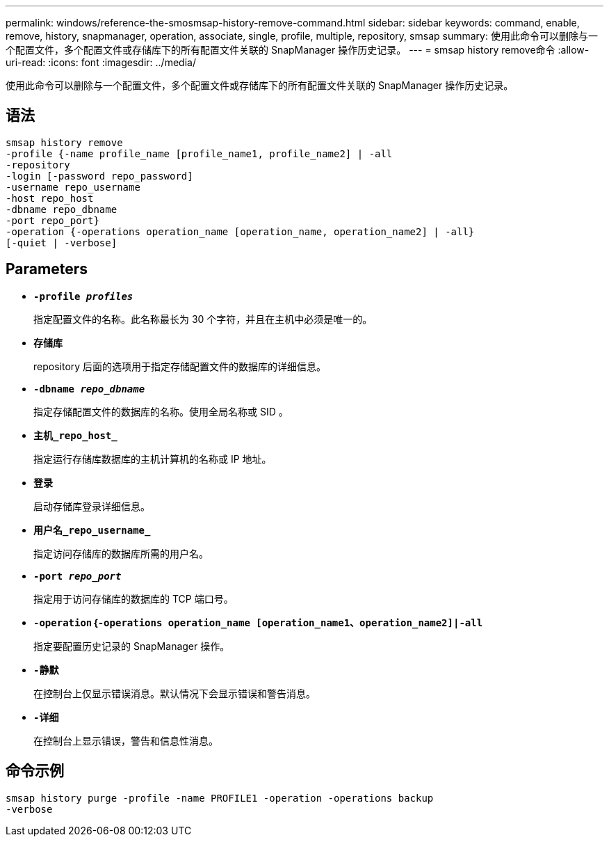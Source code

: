 ---
permalink: windows/reference-the-smosmsap-history-remove-command.html 
sidebar: sidebar 
keywords: command, enable, remove, history, snapmanager, operation, associate, single, profile, multiple, repository, smsap 
summary: 使用此命令可以删除与一个配置文件，多个配置文件或存储库下的所有配置文件关联的 SnapManager 操作历史记录。 
---
= smsap history remove命令
:allow-uri-read: 
:icons: font
:imagesdir: ../media/


[role="lead"]
使用此命令可以删除与一个配置文件，多个配置文件或存储库下的所有配置文件关联的 SnapManager 操作历史记录。



== 语法

[listing]
----

smsap history remove
-profile {-name profile_name [profile_name1, profile_name2] | -all
-repository
-login [-password repo_password]
-username repo_username
-host repo_host
-dbname repo_dbname
-port repo_port}
-operation {-operations operation_name [operation_name, operation_name2] | -all}
[-quiet | -verbose]
----


== Parameters

* *`-profile _profiles_`*
+
指定配置文件的名称。此名称最长为 30 个字符，并且在主机中必须是唯一的。

* *`存储库`*
+
repository 后面的选项用于指定存储配置文件的数据库的详细信息。

* *`-dbname _repo_dbname_`*
+
指定存储配置文件的数据库的名称。使用全局名称或 SID 。

* *`主机_repo_host_`*
+
指定运行存储库数据库的主机计算机的名称或 IP 地址。

* *`登录`*
+
启动存储库登录详细信息。

* *`用户名_repo_username_`*
+
指定访问存储库的数据库所需的用户名。

* *`-port _repo_port_`*
+
指定用于访问存储库的数据库的 TCP 端口号。

* *`-operation｛-operations operation_name [operation_name1、operation_name2]|-all`*
+
指定要配置历史记录的 SnapManager 操作。

* *`-静默`*
+
在控制台上仅显示错误消息。默认情况下会显示错误和警告消息。

* *`-详细`*
+
在控制台上显示错误，警告和信息性消息。





== 命令示例

[listing]
----
smsap history purge -profile -name PROFILE1 -operation -operations backup
-verbose
----